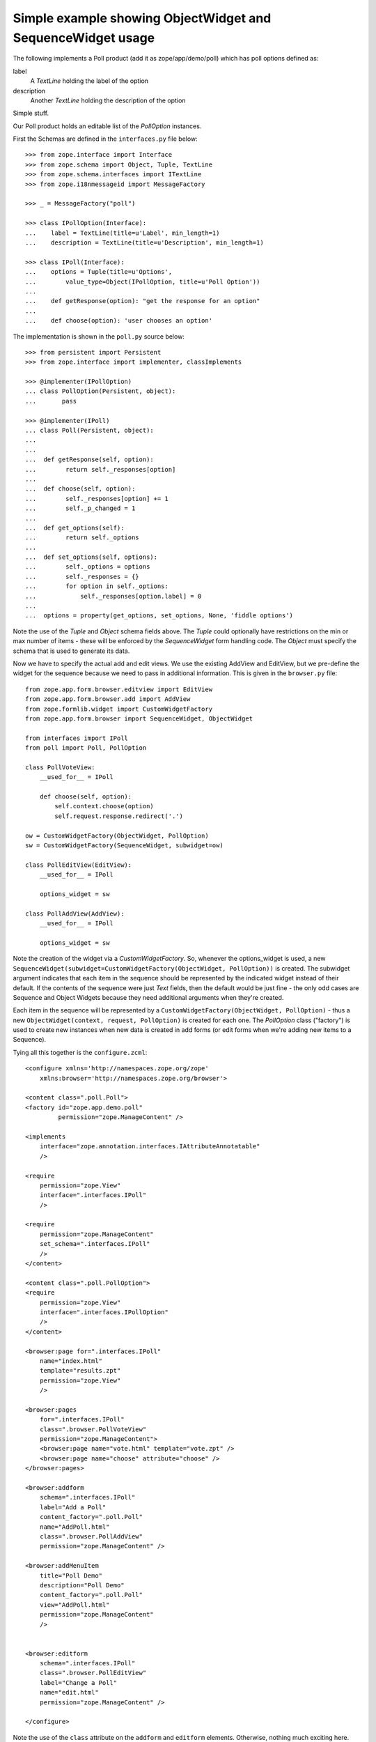 ============================================================
Simple example showing ObjectWidget and SequenceWidget usage
============================================================

The following implements a Poll product (add it as
zope/app/demo/poll) which has poll options defined as:

label
  A `TextLine` holding the label of the option
description
  Another `TextLine` holding the description of the option

Simple stuff.

Our Poll product holds an editable list of the `PollOption` instances.

First the Schemas are defined in the ``interfaces.py`` file below::

    >>> from zope.interface import Interface
    >>> from zope.schema import Object, Tuple, TextLine
    >>> from zope.schema.interfaces import ITextLine
    >>> from zope.i18nmessageid import MessageFactory

    >>> _ = MessageFactory("poll")

    >>> class IPollOption(Interface):
    ...    label = TextLine(title=u'Label', min_length=1)
    ...    description = TextLine(title=u'Description', min_length=1)

    >>> class IPoll(Interface):
    ...    options = Tuple(title=u'Options',
    ...        value_type=Object(IPollOption, title=u'Poll Option'))
    ...
    ...    def getResponse(option): "get the response for an option"
    ...
    ...    def choose(option): 'user chooses an option'

The implementation is shown in the ``poll.py`` source below::

    >>> from persistent import Persistent
    >>> from zope.interface import implementer, classImplements

    >>> @implementer(IPollOption)
    ... class PollOption(Persistent, object):
    ...       pass

    >>> @implementer(IPoll)
    ... class Poll(Persistent, object):
    ...
    ...
    ...  def getResponse(self, option):
    ...        return self._responses[option]
    ...
    ...  def choose(self, option):
    ...        self._responses[option] += 1
    ...        self._p_changed = 1
    ...
    ...  def get_options(self):
    ...        return self._options
    ...
    ...  def set_options(self, options):
    ...        self._options = options
    ...        self._responses = {}
    ...        for option in self._options:
    ...            self._responses[option.label] = 0
    ...
    ...  options = property(get_options, set_options, None, 'fiddle options')



Note the use of the `Tuple` and `Object` schema fields above.  The
`Tuple` could optionally have restrictions on the min or max number of
items - these will be enforced by the `SequenceWidget` form handling
code. The `Object` must specify the schema that is used to generate its
data.

Now we have to specify the actual add and edit views. We use the existing
AddView and EditView, but we pre-define the widget for the sequence because
we need to pass in additional information. This is given in the
``browser.py`` file::

    from zope.app.form.browser.editview import EditView
    from zope.app.form.browser.add import AddView
    from zope.formlib.widget import CustomWidgetFactory
    from zope.app.form.browser import SequenceWidget, ObjectWidget

    from interfaces import IPoll
    from poll import Poll, PollOption

    class PollVoteView:
        __used_for__ = IPoll

        def choose(self, option):
            self.context.choose(option)
            self.request.response.redirect('.')

    ow = CustomWidgetFactory(ObjectWidget, PollOption)
    sw = CustomWidgetFactory(SequenceWidget, subwidget=ow)

    class PollEditView(EditView):
        __used_for__ = IPoll

        options_widget = sw

    class PollAddView(AddView):
        __used_for__ = IPoll

        options_widget = sw

Note the creation of the widget via a `CustomWidgetFactory`.  So,
whenever the options_widget is used, a new
``SequenceWidget(subwidget=CustomWidgetFactory(ObjectWidget,
PollOption))`` is created. The subwidget argument indicates that each
item in the sequence should be represented by the indicated widget
instead of their default. If the contents of the sequence were just
`Text` fields, then the default would be just fine - the only odd cases
are Sequence and Object Widgets because they need additional arguments
when they're created.

Each item in the sequence will be represented by a
``CustomWidgetFactory(ObjectWidget, PollOption)`` - thus a new
``ObjectWidget(context, request, PollOption)`` is created for each
one. The `PollOption` class ("factory") is used to create new instances
when new data is created in add forms (or edit forms when we're adding
new items to a Sequence).

Tying all this together is the ``configure.zcml``::

    <configure xmlns='http://namespaces.zope.org/zope'
        xmlns:browser='http://namespaces.zope.org/browser'>

    <content class=".poll.Poll">
    <factory id="zope.app.demo.poll"
             permission="zope.ManageContent" />

    <implements
        interface="zope.annotation.interfaces.IAttributeAnnotatable"
        />

    <require
        permission="zope.View"
        interface=".interfaces.IPoll"
        />

    <require
        permission="zope.ManageContent"
        set_schema=".interfaces.IPoll"
        />
    </content>

    <content class=".poll.PollOption">
    <require
        permission="zope.View"
        interface=".interfaces.IPollOption"
        />
    </content>

    <browser:page for=".interfaces.IPoll"
        name="index.html"
        template="results.zpt"
        permission="zope.View"
        />

    <browser:pages
        for=".interfaces.IPoll"
        class=".browser.PollVoteView"
        permission="zope.ManageContent">
        <browser:page name="vote.html" template="vote.zpt" />
        <browser:page name="choose" attribute="choose" />
    </browser:pages>

    <browser:addform
        schema=".interfaces.IPoll"
        label="Add a Poll"
        content_factory=".poll.Poll"
        name="AddPoll.html"
        class=".browser.PollAddView"
        permission="zope.ManageContent" />

    <browser:addMenuItem
        title="Poll Demo"
        description="Poll Demo"
        content_factory=".poll.Poll"
        view="AddPoll.html"
        permission="zope.ManageContent"
        />


    <browser:editform
        schema=".interfaces.IPoll"
        class=".browser.PollEditView"
        label="Change a Poll"
        name="edit.html"
        permission="zope.ManageContent" />

    </configure>

Note the use of the ``class`` attribute on the ``addform`` and
``editform`` elements.  Otherwise, nothing much exciting here.

Finally, we have some additional views...

``results.zpt``::

    <html metal:use-macro="context/@@standard_macros/page">
    <title metal:fill-slot="title">Poll results</title>
    <div metal:fill-slot="body">
    <table border="1">
    <caption>Poll results</caption>
    <thead>
        <tr><th>Option</th><th>Results</th><th>Description</th></tr>
    </thead>
    <tbody>
        <tr tal:repeat="option context/options">
        <td tal:content="option/label">Option</td>
        <td tal:content="python:context.getResponse(option.label)">Result</td>
        <td tal:content="option/description">Option</td>
        </tr>
    </tbody>
    </table>
    </div>
    </html>

``vote.zpt``::

    <html metal:use-macro="context/@@standard_macros/page">
    <title metal:fill-slot="title">Poll voting</title>
    <div metal:fill-slot="body">
    <form action="choose">
    <table border="1">
    <caption>Poll voting</caption>
    <tbody>
        <tr tal:repeat="option context/options">
        <td><input type="radio" name="option"
                    tal:attributes="value option/label"></td>
        <td tal:content="option/label">Option</td>
        <td tal:content="option/description">Option</td>
        </tr>
    </tbody>
    </table>
    <input type="submit">
    </form>
    </div>
    </html>

